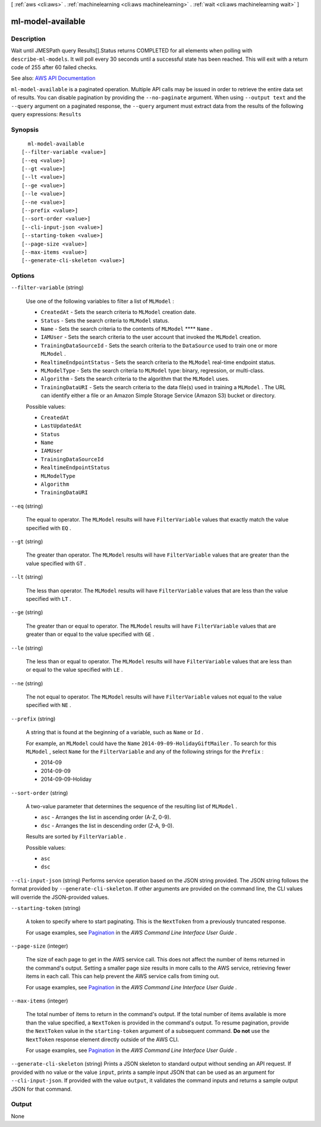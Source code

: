 [ :ref:`aws <cli:aws>` . :ref:`machinelearning <cli:aws machinelearning>` . :ref:`wait <cli:aws machinelearning wait>` ]

.. _cli:aws machinelearning wait ml-model-available:


******************
ml-model-available
******************



===========
Description
===========

Wait until JMESPath query Results[].Status returns COMPLETED for all elements when polling with ``describe-ml-models``. It will poll every 30 seconds until a successful state has been reached. This will exit with a return code of 255 after 60 failed checks.

See also: `AWS API Documentation <https://docs.aws.amazon.com/goto/WebAPI/machinelearning-2014-12-12/DescribeMLModels>`_


``ml-model-available`` is a paginated operation. Multiple API calls may be issued in order to retrieve the entire data set of results. You can disable pagination by providing the ``--no-paginate`` argument.
When using ``--output text`` and the ``--query`` argument on a paginated response, the ``--query`` argument must extract data from the results of the following query expressions: ``Results``


========
Synopsis
========

::

    ml-model-available
  [--filter-variable <value>]
  [--eq <value>]
  [--gt <value>]
  [--lt <value>]
  [--ge <value>]
  [--le <value>]
  [--ne <value>]
  [--prefix <value>]
  [--sort-order <value>]
  [--cli-input-json <value>]
  [--starting-token <value>]
  [--page-size <value>]
  [--max-items <value>]
  [--generate-cli-skeleton <value>]




=======
Options
=======

``--filter-variable`` (string)


  Use one of the following variables to filter a list of ``MLModel`` :

   

   
  * ``CreatedAt`` - Sets the search criteria to ``MLModel`` creation date.
   
  * ``Status`` - Sets the search criteria to ``MLModel`` status.
   
  * ``Name`` - Sets the search criteria to the contents of ``MLModel`` ****  ``Name`` .
   
  * ``IAMUser`` - Sets the search criteria to the user account that invoked the ``MLModel`` creation.
   
  * ``TrainingDataSourceId`` - Sets the search criteria to the ``DataSource`` used to train one or more ``MLModel`` .
   
  * ``RealtimeEndpointStatus`` - Sets the search criteria to the ``MLModel`` real-time endpoint status.
   
  * ``MLModelType`` - Sets the search criteria to ``MLModel`` type: binary, regression, or multi-class.
   
  * ``Algorithm`` - Sets the search criteria to the algorithm that the ``MLModel`` uses.
   
  * ``TrainingDataURI`` - Sets the search criteria to the data file(s) used in training a ``MLModel`` . The URL can identify either a file or an Amazon Simple Storage Service (Amazon S3) bucket or directory.
   

  

  Possible values:

  
  *   ``CreatedAt``

  
  *   ``LastUpdatedAt``

  
  *   ``Status``

  
  *   ``Name``

  
  *   ``IAMUser``

  
  *   ``TrainingDataSourceId``

  
  *   ``RealtimeEndpointStatus``

  
  *   ``MLModelType``

  
  *   ``Algorithm``

  
  *   ``TrainingDataURI``

  

  

``--eq`` (string)


  The equal to operator. The ``MLModel`` results will have ``FilterVariable`` values that exactly match the value specified with ``EQ`` .

  

``--gt`` (string)


  The greater than operator. The ``MLModel`` results will have ``FilterVariable`` values that are greater than the value specified with ``GT`` .

  

``--lt`` (string)


  The less than operator. The ``MLModel`` results will have ``FilterVariable`` values that are less than the value specified with ``LT`` .

  

``--ge`` (string)


  The greater than or equal to operator. The ``MLModel`` results will have ``FilterVariable`` values that are greater than or equal to the value specified with ``GE`` . 

  

``--le`` (string)


  The less than or equal to operator. The ``MLModel`` results will have ``FilterVariable`` values that are less than or equal to the value specified with ``LE`` .

  

``--ne`` (string)


  The not equal to operator. The ``MLModel`` results will have ``FilterVariable`` values not equal to the value specified with ``NE`` .

  

``--prefix`` (string)


  A string that is found at the beginning of a variable, such as ``Name`` or ``Id`` .

   

  For example, an ``MLModel`` could have the ``Name``  ``2014-09-09-HolidayGiftMailer`` . To search for this ``MLModel`` , select ``Name`` for the ``FilterVariable`` and any of the following strings for the ``Prefix`` : 

   

   
  * 2014-09
   
  * 2014-09-09
   
  * 2014-09-09-Holiday
   

  

``--sort-order`` (string)


  A two-value parameter that determines the sequence of the resulting list of ``MLModel`` .

   

   
  * ``asc`` - Arranges the list in ascending order (A-Z, 0-9).
   
  * ``dsc`` - Arranges the list in descending order (Z-A, 9-0).
   

   

  Results are sorted by ``FilterVariable`` .

  

  Possible values:

  
  *   ``asc``

  
  *   ``dsc``

  

  

``--cli-input-json`` (string)
Performs service operation based on the JSON string provided. The JSON string follows the format provided by ``--generate-cli-skeleton``. If other arguments are provided on the command line, the CLI values will override the JSON-provided values.

``--starting-token`` (string)
 

  A token to specify where to start paginating. This is the ``NextToken`` from a previously truncated response.

   

  For usage examples, see `Pagination <https://docs.aws.amazon.com/cli/latest/userguide/pagination.html>`_ in the *AWS Command Line Interface User Guide* .

   

``--page-size`` (integer)
 

  The size of each page to get in the AWS service call. This does not affect the number of items returned in the command's output. Setting a smaller page size results in more calls to the AWS service, retrieving fewer items in each call. This can help prevent the AWS service calls from timing out.

   

  For usage examples, see `Pagination <https://docs.aws.amazon.com/cli/latest/userguide/pagination.html>`_ in the *AWS Command Line Interface User Guide* .

   

``--max-items`` (integer)
 

  The total number of items to return in the command's output. If the total number of items available is more than the value specified, a ``NextToken`` is provided in the command's output. To resume pagination, provide the ``NextToken`` value in the ``starting-token`` argument of a subsequent command. **Do not** use the ``NextToken`` response element directly outside of the AWS CLI.

   

  For usage examples, see `Pagination <https://docs.aws.amazon.com/cli/latest/userguide/pagination.html>`_ in the *AWS Command Line Interface User Guide* .

   

``--generate-cli-skeleton`` (string)
Prints a JSON skeleton to standard output without sending an API request. If provided with no value or the value ``input``, prints a sample input JSON that can be used as an argument for ``--cli-input-json``. If provided with the value ``output``, it validates the command inputs and returns a sample output JSON for that command.



======
Output
======

None